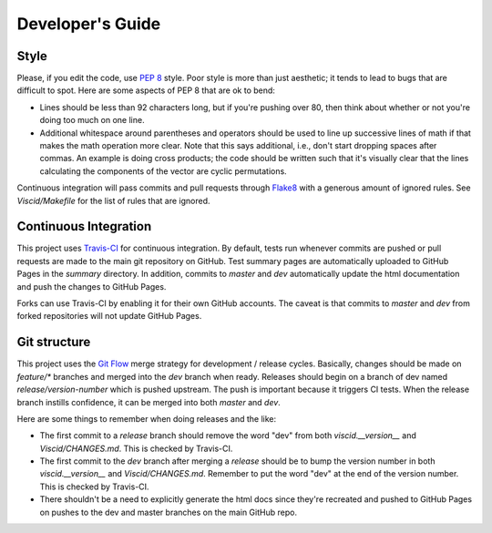 Developer's Guide
=================

Style
-----

Please, if you edit the code, use `PEP 8 <https://www.python.org/dev/peps/pep-0008>`_ style. Poor style is more than just aesthetic; it tends to lead to bugs that are difficult to spot. Here are some aspects of PEP 8 that are ok to bend:

+ Lines should be less than 92 characters long, but if you're pushing over 80, then think about whether or not you're doing too much on one line.

+ Additional whitespace around parentheses and operators should be used to line up successive lines of math if that makes the math operation more clear. Note that this says additional, i.e., don't start dropping spaces after commas. An example is doing cross products; the code should be written such that it's visually clear that the lines calculating the components of the vector are cyclic permutations.

Continuous integration will pass commits and pull requests through `Flake8 <https://flake8.readthedocs.org/en/latest>`_ with a generous amount of ignored rules. See `Viscid/Makefile` for the list of rules that are ignored.

Continuous Integration
----------------------

This project uses `Travis-CI <http://travis-ci.org>`_ for continuous integration. By default, tests run whenever commits are pushed or pull requests are made to the main git repository on GitHub. Test summary pages are automatically uploaded to GitHub Pages in the `summary` directory. In addition, commits to `master` and `dev` automatically update the html documentation and push the changes to GitHub Pages.

Forks can use Travis-CI by enabling it for their own GitHub accounts. The caveat is that commits to `master` and `dev` from forked repositories will not update GitHub Pages.

Git structure
-------------

This project uses the `Git Flow <https://github.com/nvie/gitflow>`_ merge strategy for development / release cycles. Basically, changes should be made on `feature/*` branches and merged into the `dev` branch when ready. Releases should begin on a branch of dev named `release/version-number` which is pushed upstream. The push is important because it triggers CI tests. When the release branch instills confidence, it can be merged into both `master` and `dev`.

Here are some things to remember when doing releases and the like:

+ The first commit to a `release` branch should remove the word "dev" from both `viscid.__version__` and `Viscid/CHANGES.md`. This is checked by Travis-CI.

+ The first commit to the `dev` branch after merging a `release` should be to bump the version number in both `viscid.__version__` and `Viscid/CHANGES.md`. Remember to put the word "dev" at the end of the version number. This is checked by Travis-CI.

+ There shouldn't be a need to explicitly generate the html docs since they're recreated and pushed to GitHub Pages on pushes to the dev and master branches on the main GitHub repo.
